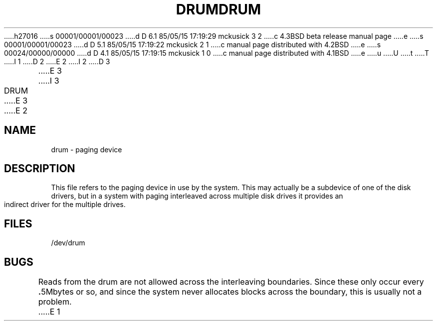h27016
s 00001/00001/00023
d D 6.1 85/05/15 17:19:29 mckusick 3 2
c 4.3BSD beta release manual page
e
s 00001/00001/00023
d D 5.1 85/05/15 17:19:22 mckusick 2 1
c manual page distributed with 4.2BSD
e
s 00024/00000/00000
d D 4.1 85/05/15 17:19:15 mckusick 1 0
c manual page distributed with 4.1BSD
e
u
U
t
T
I 1
.\" Copyright (c) 1980 Regents of the University of California.
.\" All rights reserved.  The Berkeley software License Agreement
.\" specifies the terms and conditions for redistribution.
.\"
.\"	%W% (Berkeley) %G%
.\"
D 2
.TH DRUM 4 5/11/81
E 2
I 2
D 3
.TH DRUM 4 "10 May 1981"
E 3
I 3
.TH DRUM 4 "%Q%"
E 3
E 2
.UC 4
.SH NAME
drum \- paging device
.SH DESCRIPTION
This file refers to the paging device in use by the system.
This may actually be a subdevice of one of the disk drivers, but in
a system with paging interleaved across multiple disk drives
it provides an indirect driver for the multiple drives.
.SH FILES
/dev/drum
.SH BUGS
Reads from the drum are not allowed across the interleaving boundaries.
Since these only occur every
.BR . 5Mbytes
or so,
and since the system never allocates blocks across the boundary,
this is usually not a problem.
E 1
